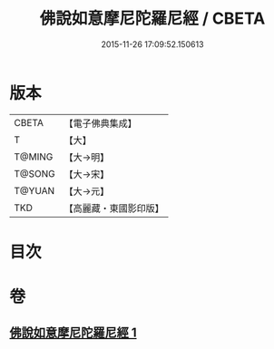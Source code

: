 #+TITLE: 佛說如意摩尼陀羅尼經 / CBETA
#+DATE: 2015-11-26 17:09:52.150613
* 版本
 |     CBETA|【電子佛典集成】|
 |         T|【大】     |
 |    T@MING|【大→明】   |
 |    T@SONG|【大→宋】   |
 |    T@YUAN|【大→元】   |
 |       TKD|【高麗藏・東國影印版】|

* 目次
* 卷
** [[file:KR6j0635_001.txt][佛說如意摩尼陀羅尼經 1]]
